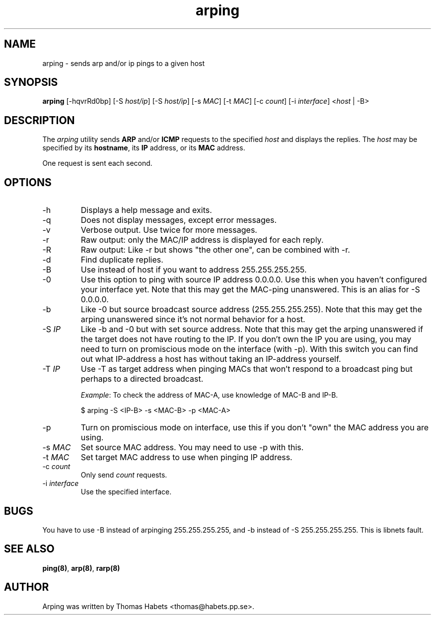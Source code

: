 .TH "arping" "8" "8th July, 2001" "arping" "" 
.PP 
.SH "NAME" 
arping \- sends arp and/or ip pings to a given host
.PP 
.SH "SYNOPSIS" 
\fBarping\fP [-hqvrRd0bp] [-S \fIhost/ip\fP] [-S \fIhost/ip\fP] [-s \fIMAC\fP]    [-t \fIMAC\fP] [-c \fIcount\fP] [-i \fIinterface\fP] <\fIhost\fP | -B>
.PP 
.SH "DESCRIPTION" 
The \fIarping\fP utility sends \fBARP\fP and/or \fBICMP\fP requests to the specified \fIhost\fP and displays the replies\&. The \fIhost\fP may be specified by its \fBhostname\fP, its \fBIP\fP address, or its \fBMAC\fP address\&.
.PP 
One request is sent each second\&.
.PP 
.SH "OPTIONS" 
.PP 
.IP 
.IP "-h" 
Displays a help message and exits\&.
.IP 
.IP "-q" 
Does not display messages, except error messages\&.
.IP 
.IP "-v" 
Verbose output\&. Use twice for more messages\&.
.IP 
.IP "-r" 
Raw output: only the MAC/IP address is displayed for each reply\&.
.IP 
.IP "-R" 
Raw output: Like -r but shows "the other one", can be combined with
-r\&.
.IP 
.IP "-d" 
Find duplicate replies\&.
.IP 
.IP "-B" 
Use instead of host if you want to address 255\&.255\&.255\&.255\&.
.IP 
.IP "-0" 
Use this option to ping with source IP address 0\&.0\&.0\&.0\&. Use this
when you haven\&'t configured your interface yet\&.
Note that this may get the MAC-ping unanswered\&.
This is an alias for -S 0\&.0\&.0\&.0\&.
.IP 
.IP "-b" 
Like -0 but source broadcast source address (255\&.255\&.255\&.255)\&.
Note that this may get the arping unanswered since it\&'s not normal behavior
for a host\&.
.IP 
.IP "-S \fIIP\fP" 
Like -b and -0 but with set source address\&.
Note that this may get the arping unanswered if the target does not have
routing to the IP\&. If you don\&'t own the IP you are using, you may need to turn
on promiscious mode on the interface (with -p)\&. With this switch you can find
out what IP-address a host has without taking an IP-address yourself\&.
.IP 
.IP "-T \fIIP\fP" 
Use -T as target address when pinging MACs that won\&'t
respond to a broadcast ping but perhaps to a directed broadcast\&.
.IP 
\fIExample\fP:                                                                To check the address of MAC-A, use knowledge of MAC-B and IP-B\&.
.IP 
$ arping -S <IP-B> -s <MAC-B> -p <MAC-A>
.IP 
.IP "-p" 
Turn on promiscious mode on interface, use this if you don\&'t
"own" the MAC address you are using\&.
.IP 
.IP "-s \fIMAC\fP" 
Set source MAC address\&. You may need to use -p with this\&.
.IP 
.IP "-t \fIMAC\fP" 
Set target MAC address to use when pinging IP address\&.
.IP 
.IP "-c \fIcount\fP" 
Only send \fIcount\fP requests\&.
.IP 
.IP "-i \fIinterface\fP" 
Use the specified interface\&.
.IP 
.PP 
.SH "BUGS" 
.PP 
You have to use -B instead of arpinging 255\&.255\&.255\&.255, and -b
instead of -S 255\&.255\&.255\&.255\&. This is libnets fault\&.
.PP 
.SH "SEE ALSO" 
.PP 
\fBping(8)\fP, \fBarp(8)\fP, \fBrarp(8)\fP
.PP 
.SH "AUTHOR" 
.PP 
Arping was written by Thomas Habets <thomas@habets\&.pp\&.se>\&.
